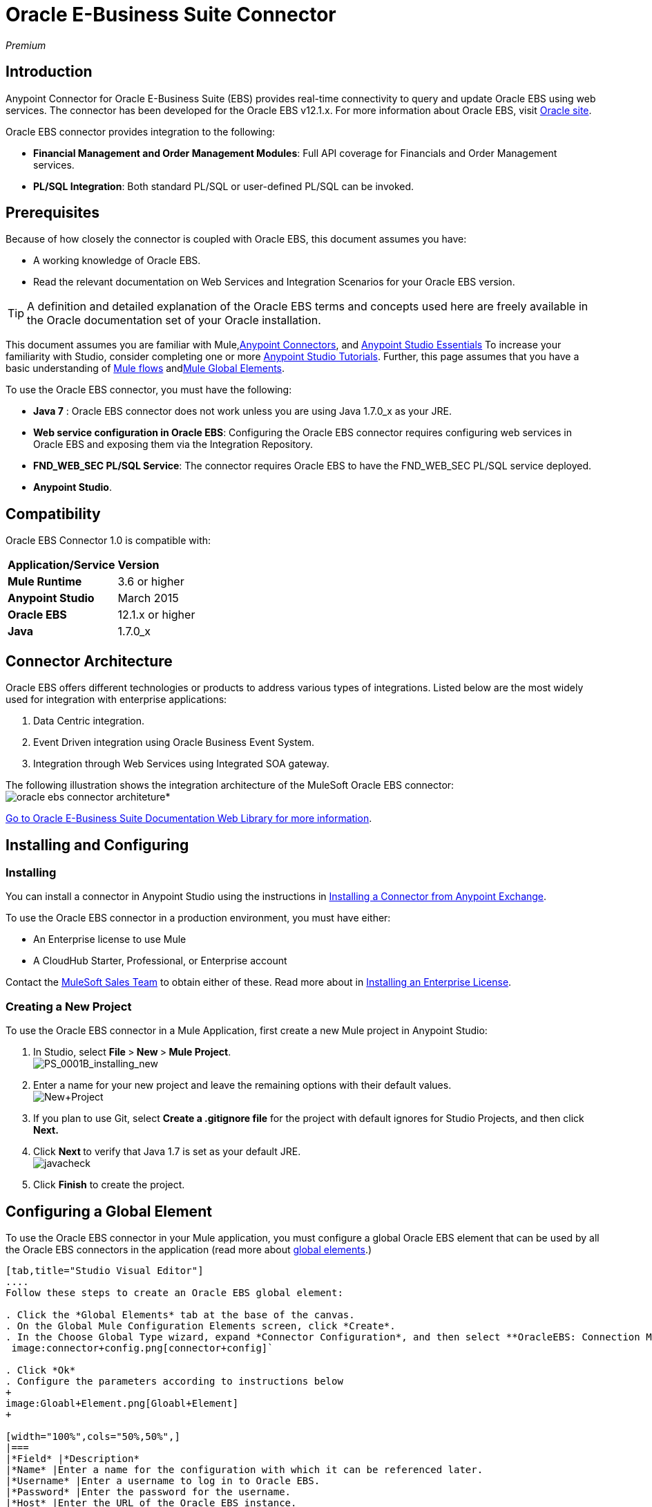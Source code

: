 = Oracle E-Business Suite Connector
:keywords: anypoint studio, connector, endpoint, oracle, ebusiness, ebs

_Premium_

== Introduction

Anypoint Connector for Oracle E-Business Suite (EBS) provides real-time connectivity to query and update Oracle EBS using web services. The connector has been developed for the Oracle EBS v12.1.x. For more information about Oracle EBS, visit link:http://www.oracle.com/us/products/applications/ebusiness/overview/index.html[Oracle site].

Oracle EBS connector provides integration to the following:

* *Financial Management and Order Management Modules*: Full API coverage for Financials and Order Management services.
* **PL/SQL Integration**: Both standard PL/SQL or user-defined PL/SQL can be invoked.

== Prerequisites

Because of how closely the connector is coupled with Oracle EBS, this document assumes you have:

* A working knowledge of Oracle EBS.
* Read the relevant documentation on Web Services and Integration Scenarios for your Oracle EBS version.

[TIP]
A definition and detailed explanation of the Oracle EBS terms and concepts used here are freely available in the Oracle documentation set of your Oracle installation.

This document assumes you are familiar with Mule,link:/mule-user-guide/v/3.6/anypoint-connectors[Anypoint Connectors], and link:/mule-user-guide/v/3.6/anypoint-studio-essentials[Anypoint Studio Essentials] To increase your familiarity with Studio, consider completing one or more link:/mule-user-guide/v/3.6/basic-studio-tutorial[Anypoint Studio Tutorials]. Further, this page assumes that you have a basic understanding of link:/mule-user-guide/v/3.6/elements-in-a-mule-flow[Mule flows] andlink:/mule-user-guide/v/3.6/global-elements[Mule Global Elements].

To use the Oracle EBS connector, you must have the following:

* *Java 7* : Oracle EBS connector does not work unless you are using Java 1.7.0_x as your JRE. 
* *Web service configuration in Oracle EBS*: Configuring the Oracle EBS connector requires configuring web services in Oracle EBS and exposing them via the Integration Repository.
* **FND_WEB_SEC PL/SQL Service**: The connector requires Oracle EBS to have the FND_WEB_SEC PL/SQL service deployed.
* *Anypoint Studio*.

== Compatibility

Oracle EBS Connector 1.0 is compatible with:

[cols=",",]
|===
|*Application/Service* |*Version*
|*Mule Runtime* |3.6 or higher
|*Anypoint Studio* |March 2015
|*Oracle EBS* |12.1.x or higher
|*Java* |1.7.0_x
|===

== Connector Architecture

Oracle EBS offers different technologies or products to address various types of integrations. Listed below are the most widely used for integration with enterprise applications:

. Data Centric integration.
. Event Driven integration using Oracle Business Event System.
. Integration through Web Services using Integrated SOA gateway.

The following illustration shows the integration architecture of the MuleSoft Oracle EBS connector: image:connector_architecture[oracle ebs connector architeture]*

https://docs.oracle.com/cd/E18727_01/index.htm[Go to Oracle E-Business Suite Documentation Web Library for more information]. 

== Installing and Configuring

=== Installing

You can install a connector in Anypoint Studio using the instructions in link:/mule-user-guide/v/3.6/anypoint-exchange#installing-a-connector-from-anypoint-exchange[Installing a Connector from Anypoint Exchange]. 

To use the Oracle EBS connector in a production environment, you must have either:

* An Enterprise license to use Mule
* A CloudHub Starter, Professional, or Enterprise account

Contact the mailto:info@mulesoft.com[MuleSoft Sales Team] to obtain either of these. Read more about in link:/mule-user-guide/v/3.6/installing-an-enterprise-license[Installing an Enterprise License].

=== Creating a New Project

To use the Oracle EBS connector in a Mule Application, first create a new Mule project in Anypoint Studio:

. In Studio, select **File **>** New **>** Mule Project**. +
 image:PS_0001B_installing_new.png[PS_0001B_installing_new]

. Enter a name for your new project and leave the remaining options with their default values. +
 image:New+Project.png[New+Project]

. If you plan to use Git, select *Create a .gitignore file* for the project with default ignores for Studio Projects, and then click *Next.*

. Click **Next **to verify that Java 1.7 is set as your default
 JRE.
 +
image:javacheck.png[javacheck]

. Click *Finish* to create the project.

== Configuring a Global Element

To use the Oracle EBS connector in your Mule application, you must configure a global Oracle EBS element that can be used by all the Oracle EBS connectors in the application (read more about link:/mule-user-guide/v/3.6/global-elements[global elements].)

[tabs]
------
[tab,title="Studio Visual Editor"]
....
Follow these steps to create an Oracle EBS global element:

. Click the *Global Elements* tab at the base of the canvas.
. On the Global Mule Configuration Elements screen, click *Create*.
. In the Choose Global Type wizard, expand *Connector Configuration*, and then select **OracleEBS: Connection Management**. +
 image:connector+config.png[connector+config]`

. Click *Ok*
. Configure the parameters according to instructions below
+
image:Gloabl+Element.png[Gloabl+Element]
+

[width="100%",cols="50%,50%",]
|===
|*Field* |*Description*
|*Name* |Enter a name for the configuration with which it can be referenced later.
|*Username* |Enter a username to log in to Oracle EBS.
|*Password* |Enter the password for the username.
|*Host* |Enter the URL of the Oracle EBS instance.
|*Port* |Enter the port of the Oracle EBS instance.
|*Responsibility Name* |Enter the responsibility name that is needed to execute the operation.
|*Responsibility Appl. Name* |Enter the application short name that is needed to execute the operation.
|*Security Group Name* |Enter the security group key of the Oracle EBS instance (optional). Default value is *STANDARD*.
|*NLS language* |Enter the NLS language of the Oracle EBS instance (optional). Default value is *AMERICAN*.
|*Org. ID* |Enter the organization id of the Oracle EBS instance (optional). Default value is *204.*
|===
. Configure your custom web services list according to the steps below: +

.. Select *Create Object Manually* and then click the button next to it. +
 image:createobject1.png[createobject1]

.. On the pop-up window, select the
image:plus-1.png[plus-1] button to add more entries. +

.. Right-click a metadata item and click *Edit the selected metadata field* to enter the values. +
 image:Enter+Meta+Data.png[Enter+Meta+Data]

.. Click *OK* to save the list.
. Keep the *Pooling Profile* and the *Reconnection* tabs with their default entries.
. Click *Test Connection* to receive a _Connection Successful_ message.
. Click *OK* to save the global connector configurations.

[WARNING]
Sometimes, it is necessary to create more than one global configuration. It depends on how the Oracle EBS instance is configured. One possible scenario would be to have one configuration for executing web service operations and another one for PL/SQL operations.
....
[tab,title='XML Editor']
....
Ensure you have included the Oracle EBS namespaces in your configuration file.

[source, xml, linenums]
----
<mule xmlns="http://www.mulesoft.org/schema/mule/core"
xmlns:xsi = "http://www.w3.org/2001/XMLSchema-instance"
xmlns:oracle-ebs = " http://www.mulesoft.org/schema/mule/oracle-ebs" 
xsi:schemaLocation="
http: //www.mulesoft.org/schema/mule/core
http: //www.mulesoft.org/schema/mule/core/current/mule.xsd
 http://www.mulesoft.org/schema/mule/oracle-ebs http://www.mulesoft.org/schema/mule/oracle-ebs/current/mule-oracle-ebs.xsd
<!-- here go your flows and configuration elements -->
</mule>
----

Follow these steps to configure a Oracle EBS connector in your application:

. Create a global Oracle EBS configuration outside and above your flows, using the following global configuration code.
+

[source, xml, linenums]
----
<oracle-ebs:config-name name="OracleEBS__ConnectionManagement" username="${oracle.username}" password="${oracle.password}" host="${oracle.host}" port="${oracle.port}" responsibilityName="${oracle.responsibilityName}" responsibilityApplName="${oracle.responsibilityApplName}" doc:name="OracleEBS: ConnectionManagement">
----

+
[cols=",",]
|===
|*Parameter* |*Description*
|*Name* |Enter a name for the configuration with which it can be referenced later.
|*Username* |Enter a username to log in to Oracle EBS.
|*Password* |Enter the password for the username.
|*Host* |Enter the URL of the Oracle EBS instance.
|*Port* |Enter the port of the Oracle EBS instance.
|*Responsibility Name* |Enter the responsibility name that is needed to execute the operation.
|*Responsibility Appl. Name* |Enter the application short name that is needed to execute the operation.
|*Org. ID* |Enter the organization id of the Oracle EBS instance (optional).
|===
....
------

== Using the Connector

Oracle EBS connector is a operation based connector, which means that when you add the connector to your flow, you need to configure a specific web service for the connector to perform. After you select the web service, you can use the Type field to select a method that you want to execute.

=== Use Cases

The following is a common use case for the Oracle EBS connector: 

* Execute a custom PL/SQL operation from the custom PL/SQL web service. 

=== Adding to a Flow

. Create a new Mule project in Anypoint Studio.
. Add a suitable Mule Inbound endpoint, such as the HTTP listener or File endpoint, to begin the flow.
. Drag the Oracle EBS connector onto the canvas, then select it to open the properties editor.
. Configure the connector's parameters according to the table below.
+
image:oracle+ebs+config.png[oracle+ebs+config]
+
[cols=",",]
|===
|*Field* |*Description*
|*Display Name* |Enter a unique label for the connector in your application.
|*Connector Configuration* |Connect to a global element linked to this connector. Global elements encapsulate reusable data about the connection to the target resource or service. Select the global Oracle EBS connector element that you just created.
|*Operation* |Select operation from the drop-down. You can select any of the operations displayed or the Invoke PL/SQL operation, which allows you to execute a web service published from PL/SQL.
|*Params* |Complete the parameters needed for the operation selected. If Invoke PL/SQL operation is selected, you need to select the *Type* parameter with a PL/SQL operation to be executed.
|===
. Click the blank space on the canvas to save your configurations.
. If you select the *Invoke PL/SQL* operation, you need to add a DataMapper transformer to map the values from the flow to the input parameters for the PL/SQL operation.

== Example Use Case

Execute a custom PL/SQL operation from the custom PL/SQL web service. 

[tabs]
------
[tab,title="Studio Visual Editor"]
....
image:example+flow.png[example+flow]

. Create a Mule project in your Anypoint Studio.
. Drag an HTTP connector into the canvas, then select it to open the properties editor console.
. Add a new HTTP Listener Configuration global element: +
.. In *General Settings*, click the image:/documentation/download/attachments/125305793/plus.png?version=1&modificationDate=1427998279708[image]button: +
+

image:HTTP-1.png[HTTP-1]

.. Configure the following HTTP parameters:
+
image:http+params.png[http+params]
+

[width="100%",cols="50%,50%",options="header",]
|======
a|
Field

 a|
Value

|*Port* |8090
|*Host* |localhost
|*Display Name* |HTTP_Listener_Configuration
|======
.. Reference the HTTP Listener Configuration global element:
+

image:httpconfig.png[httpconfig]

. Drag the Oracle EBS connector, then configure it according to the steps below: +

.. Add a new Oracle EBS Global Element by clicking the image:/documentation/download/attachments/125305793/plus.png?version=1&modificationDate=1427998279708[image] sign next to the *Connector Configuration* field. +
+
image:connectorconfig.png[connectorconfig]

.. Configure the global element according to the table below:
+

[width="100%",cols="50%,50%",]
|=======
|*Field* |*Description*
|*Name* |Enter a name you prefer
|*Username* |Enter your Oracle EBS username
|*Password* |Enter your Oracle EBS password
|*Host* |Enter the URL of your Oracle EBS instance.
|*Port* |Enter the port of your Oracle EBS instance.
|*Responsibility Name* |Enter the responsibility name that is needed to execute the operation.
|*Responsibility Appl. Name* |Enter the application short name that is needed to execute the operation.
|*Security Group Name* |Enter the security group key of your Oracle EBS instance.
|*NLS language* |Enter the NLS language of your Oracle EBS instance (optional)
|*Org. ID* |Enter the organization id of your Oracle EBS instance (optional).
|*Custom PL/SQL web services* |Select Create Object manually, click the button on the right and add all custom PL/SQL web services you want to execute. In the example we use FND_WEB_SEC.
|=======
+
.. Click *Test Connection* to confirm that Mule can connect with the Oracle EBS instance. If the connection is successful, click *OK* to save the configurations. If unsuccessful, revise or correct any incorrect parameters, then test again.
. Back in the properties editor of the Oracle EBS connector, configure the remaining parameters according to the table below:
+
[cols=",",]
|=====
|*Field* |*Value*
|*Display Name* |Testing custom PL/SQL operation (or any other name you prefer)
|*Connector configuration* |Oracle (Enter name of the global element you have created)
|*Operation* |Invoke PL/SQL
|*Type* |Web Sec – Validate Login (custom)
|*Input reference* |From Message #[payload]
|=====
. Add a *DataMapper* transformer between the HTTP endpoint and the Oracle EBS connector to map the data in the HTTP endpoint to the structure required by the Oracle EBS connector.
. Configure the Input properties of the DataMapper according to the steps below.  +
 image:datamapper-input-props[datamapper-input-properties] +

.. In the *Source* field, select *Inbound Property - http.query.params* and click on the
image:edit_icon.png[edit_icon](Edit) button located to the right of the *Type* drop down list.
.. In the Type field, select Map (k,v)
.. Select *User Defined* and then click the *Create/Edit Structure* button: +
 image:Define+Map.png[Define+Map] +

... Add a name to the structure. In the example it is *queryParams*.
... Click the image:add.map.icon.png[add.map.icon] button and add a name to the field_0. In the example it is *user*.
... Click the
image:add.map.icon.png[add.map.icon] button again and add a name to the field_1. In the example it is *password*.
... Do the mapping from your definition to the input parameters for the operation selected.
. Add a *DOM to XML* transformer after the Oracle EBS Connector.
. Add a *Logger* scope right after the DOM to XML Transformer, to print the data that is being received from the Oracle EBS connector in the Mule Console. Configure the Logger according to the table below:
+
[width="100%",cols="50%,50%",]
|===
|*Field* |*Value*
|*Display Name* |Logger (or any other name you prefer)
|*Message* |Output from Transformer is ### EBS Test #[payload]
|*Level* |INFO (Default)
|===
. Add a *Catch Exception Strategy* and add a logger component inside it. Configure the logger message attribute with [payload], and set the level to ERROR.
+
[width="100%",cols="50%,50%",]
|===
|*Field* |*Value*
|*Display Name* |Logger (or any other name you prefer)
|*Message* |Error: #[payload]
|*Level* |ERROR
|===
. Save and run the project as a Mule Application.
....
[tab,title="XML Editor"]
....
. Add an oracle:config global element to your project, then configure its attributes as follows:
+

[source, xml, linenums]
----
<oracle-ebs:config-name name="OracleEBS__ConnectionManagement" username="${oracle.username}" password="${oracle.password}" host="${oracle.host}" port="${oracle.port}" responsibilityName="${oracle.responsibilityName}" responsibilityApplName="${oracle.responsibilityApplName}" doc:name="OracleEBS: ConnectionManagement">
----

. Configure your Oracle EBS custom PL/SQL web services in the Mule application. To do so, find the `<oracle-ebs:custom-pl-sql-name-list>` internal tag and replace it with the following:
+

[source, xml, linenums]
----
<oracle-ebs:custom-pl-sql-name-list>
            <oracle-ebs:custom-pl-sql-name-list>FND_WEB_SEC</oracle-ebs:custom-pl-sql-name-list>
    </oracle-ebs:custom-pl-sql-name-list>
----

. Begin the flow with a HTTP endpoint, configuring the endpoint as follows:
+

[source, xml, linenums]
----
<http:listener config-ref="HTTP_Listener_Configuration" path="/get" allowedMethods="GET" doc:name="HTTP"/>
----

. Add a Data Mapper to the flow to map the data in the input parameters for the custom PL/SQL operation.
+

[source, xml, linenums]
----
<data-mapper:transform config-ref="Map_To_Xml_InputParameters_"
          input-ref="#[message.inboundProperties[&quot;http.query.params&quot;]]"
          doc:name="Map To Xml&lt;InputParameters&gt;"/>
----

. Add the oracle:invoke-operation element now to validate login in your Oracle EBS instance. 
+

[source, xml, linenums]
----
<oracle-ebs:invoke-p-l-s-q-l config-ref="OracleEBS" doc:name="Testing custom PL/SQL operation" type="FND_WEB_SEC#VALIDATE_LOGIN"/>
----

. Add  a DOM to XML Transformer.
+

[source, xml, linenums]
----
<mulexml:dom-to-xml-transformer doc:name="DOM to XML"/>
----

. Add  a logger component and set message attribute value to _### EBS Test #[payload]_
+

[source, xml, linenums]
----
<logger message="### EBS Test #[payload]" level="INFO" doc:name="Logger"/>
----

. Add a Catch Exception Strategy and add logger inside it. Configure the logger message attribute with *#* _[payload]_, and set the level to _ERROR**.**_
+

[source, xml, linenums]
----
<catch-exception-strategy doc:name="Catch Exception Strategy">
            <logger message="Error: #[payload]" level="ERROR" doc:name="Logger"/>
        </catch-exception-strategy>
----

. Save and run the project as a Mule Application.
....
------

== Example Code

[source, xml, linenums]
----
<mule xmlns:mulexml="http://www.mulesoft.org/schema/mule/xml" xmlns:data-mapper="http://www.mulesoft.org/schema/mule/ee/data-mapper" xmlns:oracle-ebs="http://www.mulesoft.org/schema/mule/oracle-ebs" xmlns:json="http://www.mulesoft.org/schema/mule/json" xmlns:http="http://www.mulesoft.org/schema/mule/http" xmlns="http://www.mulesoft.org/schema/mule/core" xmlns:doc="http://www.mulesoft.org/schema/mule/documentation"
xmlns:spring="http://www.springframework.org/schema/beans" version="EE-3.6.1"
xmlns:xsi="http://www.w3.org/2001/XMLSchema-instance"
xsi:schemaLocation="http://www.springframework.org/schema/beans http://www.springframework.org/schema/beans/spring-beans-current.xsd
http://www.mulesoft.org/schema/mule/core
http://www.mulesoft.org/schema/mule/core/current/mule.xsd
http://www.mulesoft.org/schema/mule/http
http://www.mulesoft.org/schema/mule/http/current/mule-http.xsd
http://www.mulesoft.org/schema/mule/oracle-ebs http://www.mulesoft.org/schema/mule/oracle-ebs/current/mule-oracle-ebs.xsd
http://www.mulesoft.org/schema/mule/ee/data-mapper http://www.mulesoft.org/schema/mule/ee/data-mapper/current/mule-data-mapper.xsd
http://www.mulesoft.org/schema/mule/json http://www.mulesoft.org/schema/mule/json/current/mule-json.xsd
http://www.mulesoft.org/schema/mule/xml http://www.mulesoft.org/schema/mule/xml/current/mule-xml.xsd">
    <http:listener-config name="HTTP_Listener_Configuration" host="localhost" port="8081" doc:name="HTTP Listener Configuration"/>
    <oracle-ebs:config-name name="OracleEBS__ConnectionManagement" username="${oracle.username}" password="${oracle.password}" host="${oracle.host}" port="${oracle.port}" responsibilityName="${oracle.responsibilityName}" responsibilityApplName="${oracle.responsibilityApplName}" doc:name="OracleEBS: ConnectionManagement">
        <oracle-ebs:custom-pl-sql-name-list>
            <oracle-ebs:custom-pl-sql-name-list>FND_WEB_SEC</oracle-ebs:custom-pl-sql-name-list>
        </oracle-ebs:custom-pl-sql-name-list>
    </oracle-ebs:config-name>
    <data-mapper:config name="Map_To_Xml_InputParameters_" transformationGraphPath="map_to_xml_inputparameters_.grf" doc:name="Map_To_Xml_InputParameters_"/>
    <flow name="oracle-ebs-exampleFlow">
        <http:listener config-ref="HTTP_Listener_Configuration" path="/" doc:name="HTTP"/>
        <data-mapper:transform config-ref="Map_To_Xml_InputParameters_" input-ref="#[message.inboundProperties[&quot;http.query.params&quot;]]" doc:name="Map To Xml&lt;InputParameters&gt;"/>
        <oracle-ebs:invoke-p-l-s-q-l config-ref="OracleEBS__ConnectionManagement" type="FND_WEB_SEC#VALIDATE_LOGIN" doc:name="OracleEBS"/>
        <mulexml:dom-to-xml-transformer doc:name="DOM to XML"/>
        <logger message="### EBS Test #[payload]" level="INFO" doc:name="Logger"/>
    </flow>
    <catch-exception-strategy name="oracle-ebs-exampleCatch_Exception_Strategy">
        <logger message="#[payload]" level="ERROR" doc:name="Logger"/>
    </catch-exception-strategy>
</mule>
----

== See Also

* Learn more about working with link:/mule-user-guide/v/3.6/anypoint-connectors[Anypoint Connectors].
* Access Oracle EBS connectorlink:/mule-user-guide/v/3.6/oracle-e-business-suite-connector[ release notes].
